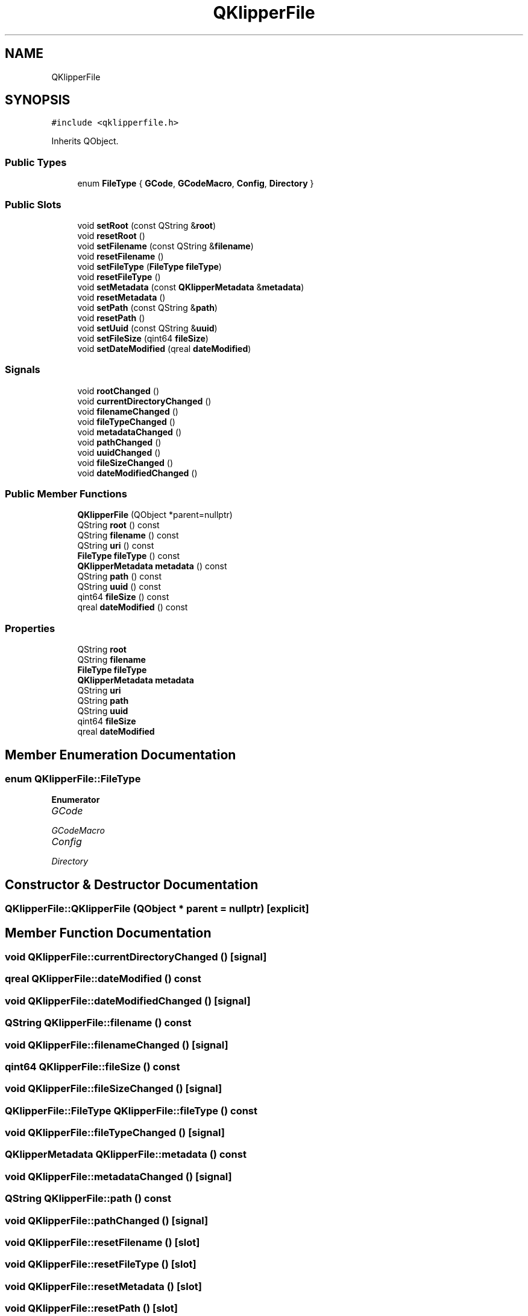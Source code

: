 .TH "QKlipperFile" 3 "Version 0.2" "QKlipper" \" -*- nroff -*-
.ad l
.nh
.SH NAME
QKlipperFile
.SH SYNOPSIS
.br
.PP
.PP
\fC#include <qklipperfile\&.h>\fP
.PP
Inherits QObject\&.
.SS "Public Types"

.in +1c
.ti -1c
.RI "enum \fBFileType\fP { \fBGCode\fP, \fBGCodeMacro\fP, \fBConfig\fP, \fBDirectory\fP }"
.br
.in -1c
.SS "Public Slots"

.in +1c
.ti -1c
.RI "void \fBsetRoot\fP (const QString &\fBroot\fP)"
.br
.ti -1c
.RI "void \fBresetRoot\fP ()"
.br
.ti -1c
.RI "void \fBsetFilename\fP (const QString &\fBfilename\fP)"
.br
.ti -1c
.RI "void \fBresetFilename\fP ()"
.br
.ti -1c
.RI "void \fBsetFileType\fP (\fBFileType\fP \fBfileType\fP)"
.br
.ti -1c
.RI "void \fBresetFileType\fP ()"
.br
.ti -1c
.RI "void \fBsetMetadata\fP (const \fBQKlipperMetadata\fP &\fBmetadata\fP)"
.br
.ti -1c
.RI "void \fBresetMetadata\fP ()"
.br
.ti -1c
.RI "void \fBsetPath\fP (const QString &\fBpath\fP)"
.br
.ti -1c
.RI "void \fBresetPath\fP ()"
.br
.ti -1c
.RI "void \fBsetUuid\fP (const QString &\fBuuid\fP)"
.br
.ti -1c
.RI "void \fBsetFileSize\fP (qint64 \fBfileSize\fP)"
.br
.ti -1c
.RI "void \fBsetDateModified\fP (qreal \fBdateModified\fP)"
.br
.in -1c
.SS "Signals"

.in +1c
.ti -1c
.RI "void \fBrootChanged\fP ()"
.br
.ti -1c
.RI "void \fBcurrentDirectoryChanged\fP ()"
.br
.ti -1c
.RI "void \fBfilenameChanged\fP ()"
.br
.ti -1c
.RI "void \fBfileTypeChanged\fP ()"
.br
.ti -1c
.RI "void \fBmetadataChanged\fP ()"
.br
.ti -1c
.RI "void \fBpathChanged\fP ()"
.br
.ti -1c
.RI "void \fBuuidChanged\fP ()"
.br
.ti -1c
.RI "void \fBfileSizeChanged\fP ()"
.br
.ti -1c
.RI "void \fBdateModifiedChanged\fP ()"
.br
.in -1c
.SS "Public Member Functions"

.in +1c
.ti -1c
.RI "\fBQKlipperFile\fP (QObject *parent=nullptr)"
.br
.ti -1c
.RI "QString \fBroot\fP () const"
.br
.ti -1c
.RI "QString \fBfilename\fP () const"
.br
.ti -1c
.RI "QString \fBuri\fP () const"
.br
.ti -1c
.RI "\fBFileType\fP \fBfileType\fP () const"
.br
.ti -1c
.RI "\fBQKlipperMetadata\fP \fBmetadata\fP () const"
.br
.ti -1c
.RI "QString \fBpath\fP () const"
.br
.ti -1c
.RI "QString \fBuuid\fP () const"
.br
.ti -1c
.RI "qint64 \fBfileSize\fP () const"
.br
.ti -1c
.RI "qreal \fBdateModified\fP () const"
.br
.in -1c
.SS "Properties"

.in +1c
.ti -1c
.RI "QString \fBroot\fP"
.br
.ti -1c
.RI "QString \fBfilename\fP"
.br
.ti -1c
.RI "\fBFileType\fP \fBfileType\fP"
.br
.ti -1c
.RI "\fBQKlipperMetadata\fP \fBmetadata\fP"
.br
.ti -1c
.RI "QString \fBuri\fP"
.br
.ti -1c
.RI "QString \fBpath\fP"
.br
.ti -1c
.RI "QString \fBuuid\fP"
.br
.ti -1c
.RI "qint64 \fBfileSize\fP"
.br
.ti -1c
.RI "qreal \fBdateModified\fP"
.br
.in -1c
.SH "Member Enumeration Documentation"
.PP 
.SS "enum \fBQKlipperFile::FileType\fP"

.PP
\fBEnumerator\fP
.in +1c
.TP
\fB\fIGCode \fP\fP
.TP
\fB\fIGCodeMacro \fP\fP
.TP
\fB\fIConfig \fP\fP
.TP
\fB\fIDirectory \fP\fP
.SH "Constructor & Destructor Documentation"
.PP 
.SS "QKlipperFile::QKlipperFile (QObject * parent = \fCnullptr\fP)\fC [explicit]\fP"

.SH "Member Function Documentation"
.PP 
.SS "void QKlipperFile::currentDirectoryChanged ()\fC [signal]\fP"

.SS "qreal QKlipperFile::dateModified () const"

.SS "void QKlipperFile::dateModifiedChanged ()\fC [signal]\fP"

.SS "QString QKlipperFile::filename () const"

.SS "void QKlipperFile::filenameChanged ()\fC [signal]\fP"

.SS "qint64 QKlipperFile::fileSize () const"

.SS "void QKlipperFile::fileSizeChanged ()\fC [signal]\fP"

.SS "\fBQKlipperFile::FileType\fP QKlipperFile::fileType () const"

.SS "void QKlipperFile::fileTypeChanged ()\fC [signal]\fP"

.SS "\fBQKlipperMetadata\fP QKlipperFile::metadata () const"

.SS "void QKlipperFile::metadataChanged ()\fC [signal]\fP"

.SS "QString QKlipperFile::path () const"

.SS "void QKlipperFile::pathChanged ()\fC [signal]\fP"

.SS "void QKlipperFile::resetFilename ()\fC [slot]\fP"

.SS "void QKlipperFile::resetFileType ()\fC [slot]\fP"

.SS "void QKlipperFile::resetMetadata ()\fC [slot]\fP"

.SS "void QKlipperFile::resetPath ()\fC [slot]\fP"

.SS "void QKlipperFile::resetRoot ()\fC [slot]\fP"

.SS "QString QKlipperFile::root () const"

.SS "void QKlipperFile::rootChanged ()\fC [signal]\fP"

.SS "void QKlipperFile::setDateModified (qreal dateModified)\fC [slot]\fP"

.SS "void QKlipperFile::setFilename (const QString & filename)\fC [slot]\fP"

.SS "void QKlipperFile::setFileSize (qint64 fileSize)\fC [slot]\fP"

.SS "void QKlipperFile::setFileType (\fBFileType\fP fileType)\fC [slot]\fP"

.SS "void QKlipperFile::setMetadata (const \fBQKlipperMetadata\fP & metadata)\fC [slot]\fP"

.SS "void QKlipperFile::setPath (const QString & path)\fC [slot]\fP"

.SS "void QKlipperFile::setRoot (const QString & root)\fC [slot]\fP"

.SS "void QKlipperFile::setUuid (const QString & uuid)\fC [slot]\fP"

.SS "QString QKlipperFile::uri () const"

.SS "QString QKlipperFile::uuid () const"

.SS "void QKlipperFile::uuidChanged ()\fC [signal]\fP"

.SH "Property Documentation"
.PP 
.SS "qreal QKlipperFile::dateModified\fC [read]\fP, \fC [write]\fP"

.SS "QString QKlipperFile::filename\fC [read]\fP, \fC [write]\fP"

.SS "qint64 QKlipperFile::fileSize\fC [read]\fP, \fC [write]\fP"

.SS "\fBFileType\fP QKlipperFile::fileType\fC [read]\fP, \fC [write]\fP"

.SS "\fBQKlipperMetadata\fP QKlipperFile::metadata\fC [read]\fP, \fC [write]\fP"

.SS "QString QKlipperFile::path\fC [read]\fP, \fC [write]\fP"

.SS "QString QKlipperFile::root\fC [read]\fP, \fC [write]\fP"

.SS "QString QKlipperFile::uri\fC [read]\fP"

.SS "QString QKlipperFile::uuid\fC [read]\fP, \fC [write]\fP"


.SH "Author"
.PP 
Generated automatically by Doxygen for QKlipper from the source code\&.
